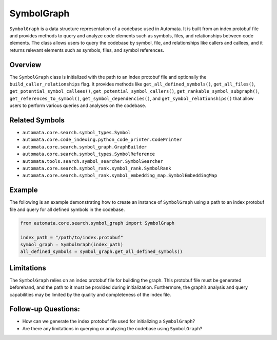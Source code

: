 SymbolGraph
===========

``SymbolGraph`` is a data structure representation of a codebase used in
Automata. It is built from an index protobuf file and provides methods
to query and analyze code elements such as symbols, files, and
relationships between code elements. The class allows users to query the
codebase by symbol, file, and relationships like callers and callees,
and it returns relevant elements such as symbols, files, and symbol
references.

Overview
--------

The ``SymbolGraph`` class is initialized with the path to an index
protobuf file and optionally the ``build_caller_relationships`` flag. It
provides methods like ``get_all_defined_symbols()``,
``get_all_files()``, ``get_potential_symbol_callees()``,
``get_potential_symbol_callers()``, ``get_rankable_symbol_subgraph()``,
``get_references_to_symbol()``, ``get_symbol_dependencies()``, and
``get_symbol_relationships()`` that allow users to perform various
queries and analyses on the codebase.

Related Symbols
---------------

-  ``automata.core.search.symbol_types.Symbol``
-  ``automata.core.code_indexing.python_code_printer.CodePrinter``
-  ``automata.core.search.symbol_graph.GraphBuilder``
-  ``automata.core.search.symbol_types.SymbolReference``
-  ``automata.tools.search.symbol_searcher.SymbolSearcher``
-  ``automata.core.search.symbol_rank.symbol_rank.SymbolRank``
-  ``automata.core.search.symbol_rank.symbol_embedding_map.SymbolEmbeddingMap``

Example
-------

The following is an example demonstrating how to create an instance of
``SymbolGraph`` using a path to an index protobuf file and query for all
defined symbols in the codebase.

.. code:: python

   from automata.core.search.symbol_graph import SymbolGraph

   index_path = "/path/to/index.protobuf"
   symbol_graph = SymbolGraph(index_path)
   all_defined_symbols = symbol_graph.get_all_defined_symbols()

Limitations
-----------

The ``SymbolGraph`` relies on an index protobuf file for building the
graph. This protobuf file must be generated beforehand, and the path to
it must be provided during initialization. Furthermore, the graph’s
analysis and query capabilities may be limited by the quality and
completeness of the index file.

Follow-up Questions:
--------------------

-  How can we generate the index protobuf file used for initializing a
   ``SymbolGraph``?
-  Are there any limitations in querying or analyzing the codebase using
   ``SymbolGraph``?
